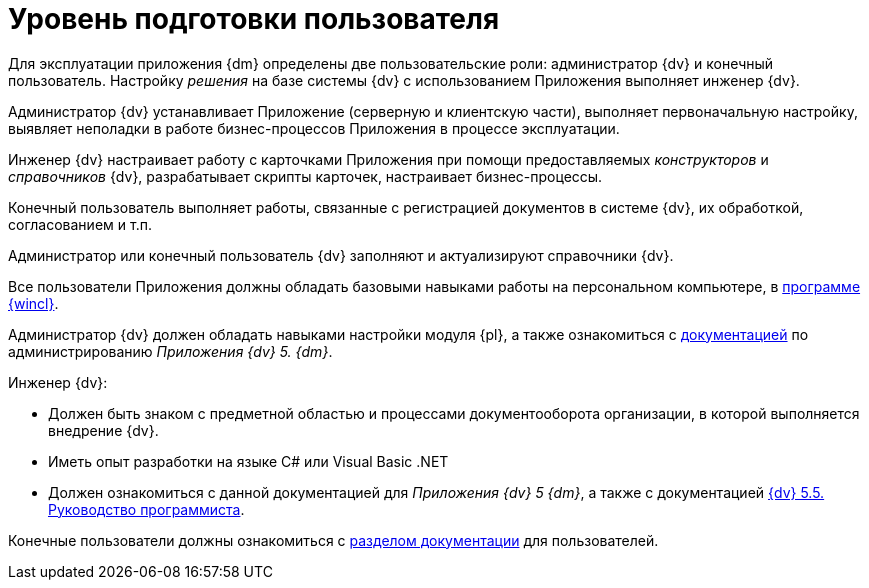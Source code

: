= Уровень подготовки пользователя

Для эксплуатации приложения {dm} определены две пользовательские роли: администратор {dv} и конечный пользователь. Настройку _решения_ на базе системы {dv} с использованием Приложения выполняет инженер {dv}.

Администратор {dv} устанавливает Приложение (серверную и клиентскую части), выполняет первоначальную настройку, выявляет неполадки в работе бизнес-процессов Приложения в процессе эксплуатации.

Инженер {dv} настраивает работу с карточками Приложения при помощи предоставляемых _конструкторов_ и _справочников_ {dv}, разрабатывает скрипты карточек, настраивает бизнес-процессы.

Конечный пользователь выполняет работы, связанные с регистрацией документов в системе {dv}, их обработкой, согласованием и т.п.

Администратор или конечный пользователь {dv} заполняют и актуализируют справочники {dv}.

Все пользователи Приложения должны обладать базовыми навыками работы на персональном компьютере, в xref:winclient::index.adoc[программе {wincl}].

Администратор {dv} должен обладать навыками настройки модуля {pl}, а также ознакомиться с xref:admin:install.adoc[документацией] по администрированию _Приложения {dv} 5. {dm}_.

.Инженер {dv}:
* Должен быть знаком с предметной областью и процессами документооборота организации, в которой выполняется внедрение {dv}.
* Иметь опыт разработки на языке C# или Visual Basic .NET
* Должен ознакомиться с данной документацией для _Приложения {dv} 5 {dm}_, а также с документацией xref:programmer::begin.adoc[{dv} 5.5. Руководство программиста].

Конечные пользователи должны ознакомиться с xref:user:preparation.adoc[разделом документации] для пользователей.
